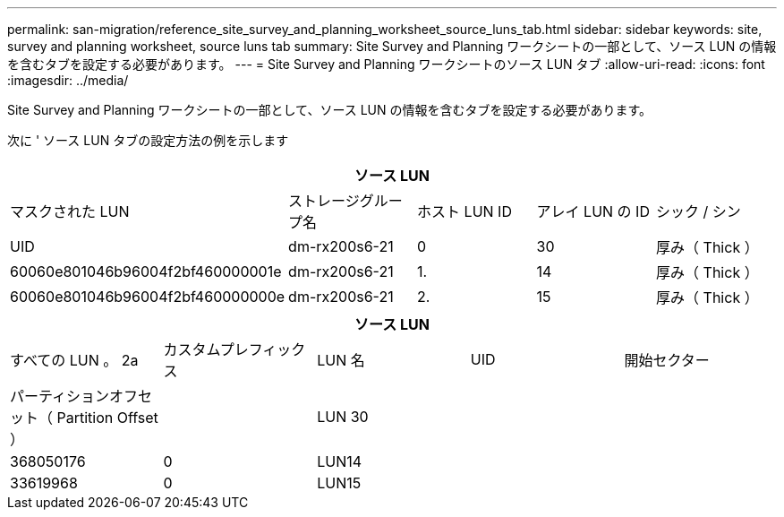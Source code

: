 ---
permalink: san-migration/reference_site_survey_and_planning_worksheet_source_luns_tab.html 
sidebar: sidebar 
keywords: site, survey and planning worksheet, source luns tab 
summary: Site Survey and Planning ワークシートの一部として、ソース LUN の情報を含むタブを設定する必要があります。 
---
= Site Survey and Planning ワークシートのソース LUN タブ
:allow-uri-read: 
:icons: font
:imagesdir: ../media/


[role="lead"]
Site Survey and Planning ワークシートの一部として、ソース LUN の情報を含むタブを設定する必要があります。

次に ' ソース LUN タブの設定方法の例を示します

|===
5+| ソース LUN 


 a| 
マスクされた LUN



 a| 
ストレージグループ名
 a| 
ホスト LUN ID
 a| 
アレイ LUN の ID
 a| 
シック / シン
 a| 
UID



 a| 
dm-rx200s6-21
 a| 
0
 a| 
30
 a| 
厚み（ Thick ）
 a| 
60060e801046b96004f2bf460000001e



 a| 
dm-rx200s6-21
 a| 
1.
 a| 
14
 a| 
厚み（ Thick ）
 a| 
60060e801046b96004f2bf460000000e



 a| 
dm-rx200s6-21
 a| 
2.
 a| 
15
 a| 
厚み（ Thick ）
 a| 
60060e801046b96004f2bf460000000f

|===
|===
5+| ソース LUN 


 a| 
すべての LUN 。 2a
| カスタムプレフィックス 


 a| 
LUN 名
 a| 
UID
 a| 
開始セクター
 a| 
パーティションオフセット（ Partition Offset ）
 a| 



| LUN 30  a| 
 a| 
 a| 
368050176
 a| 
0



 a| 
LUN14
 a| 
 a| 
 a| 
33619968
 a| 
0



 a| 
LUN15
 a| 
 a| 
 a| 
33619968
 a| 
0

|===